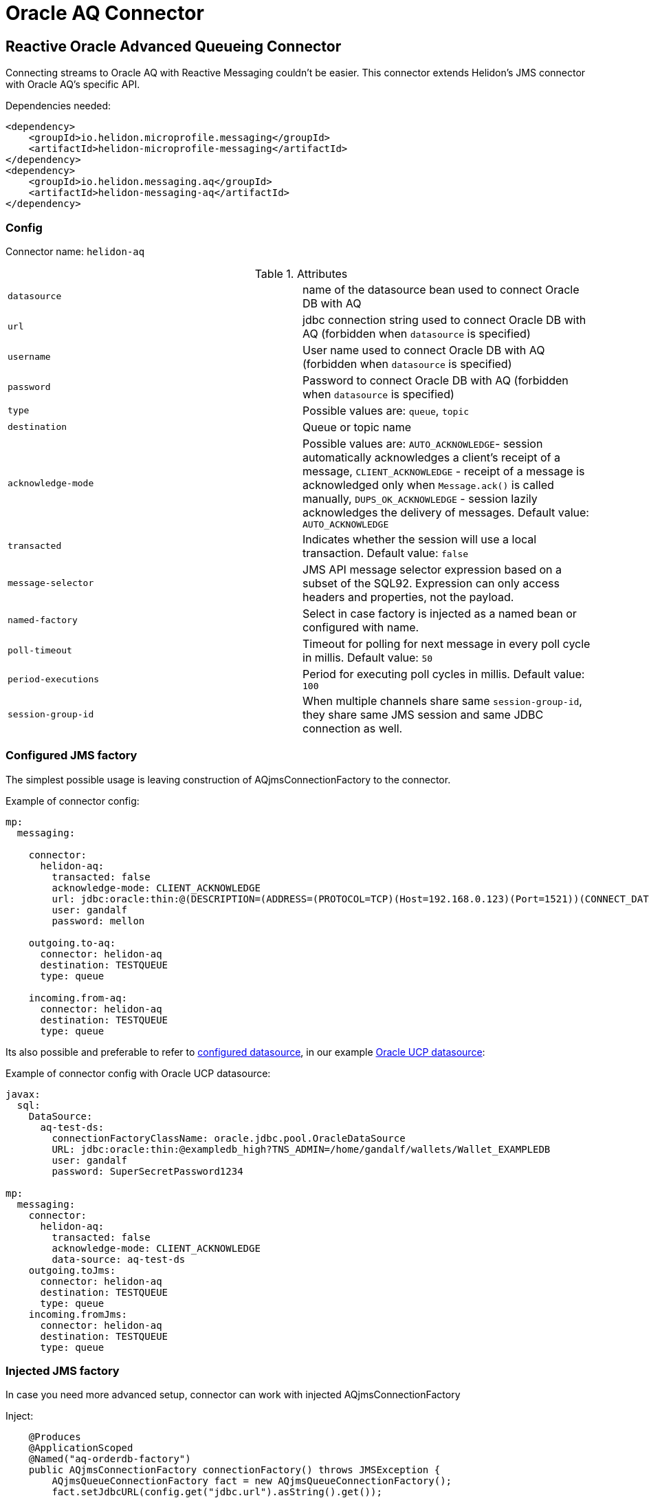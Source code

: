 ///////////////////////////////////////////////////////////////////////////////

    Copyright (c) 2020 Oracle and/or its affiliates.

    Licensed under the Apache License, Version 2.0 (the "License");
    you may not use this file except in compliance with the License.
    You may obtain a copy of the License at

        http://www.apache.org/licenses/LICENSE-2.0

    Unless required by applicable law or agreed to in writing, software
    distributed under the License is distributed on an "AS IS" BASIS,
    WITHOUT WARRANTIES OR CONDITIONS OF ANY KIND, either express or implied.
    See the License for the specific language governing permissions and
    limitations under the License.

///////////////////////////////////////////////////////////////////////////////

= Oracle AQ Connector
:toc:
:toc-placement: preamble
:description: Reactive Messaging support for Oracle AQ in Helidon MP
:keywords: helidon, mp, messaging, jms, aq
:h1Prefix: MP

== Reactive Oracle Advanced Queueing Connector

Connecting streams to Oracle AQ with Reactive Messaging couldn't be easier.
This connector extends Helidon's JMS connector with Oracle AQ's specific API.

[source,xml]
.Dependencies needed:
----
<dependency>
    <groupId>io.helidon.microprofile.messaging</groupId>
    <artifactId>helidon-microprofile-messaging</artifactId>
</dependency>
<dependency>
    <groupId>io.helidon.messaging.aq</groupId>
    <artifactId>helidon-messaging-aq</artifactId>
</dependency>
----

=== Config

Connector name: `helidon-aq`

.Attributes
|===
|`datasource` | name of the datasource bean used to connect Oracle DB with AQ
|`url` | jdbc connection string used to connect Oracle DB with AQ (forbidden when `datasource` is specified)
|`username` | User name used to connect Oracle DB with AQ (forbidden when `datasource` is specified)
|`password` | Password to connect Oracle DB with AQ (forbidden when `datasource` is specified)
|`type` | Possible values are: `queue`, `topic`
|`destination` | Queue or topic name
|`acknowledge-mode` |Possible values are: `AUTO_ACKNOWLEDGE`- session automatically acknowledges a client’s receipt of a message,
`CLIENT_ACKNOWLEDGE` - receipt of a message is acknowledged only when `Message.ack()` is called manually,
`DUPS_OK_ACKNOWLEDGE` - session lazily acknowledges the delivery of messages. Default value: `AUTO_ACKNOWLEDGE`
|`transacted` | Indicates whether the session will use a local transaction. Default value: `false`
|`message-selector` | JMS API message selector expression based on a subset of the SQL92.
Expression can only access headers and properties, not the payload.
|`named-factory` | Select in case factory is injected as a named bean or configured with name.
|`poll-timeout` | Timeout for polling for next message in every poll cycle in millis. Default value: `50`
|`period-executions` | Period for executing poll cycles in millis. Default value: `100`
|`session-group-id` | When multiple channels share same `session-group-id`,
they share same JMS session and same JDBC connection as well.
|===

=== Configured JMS factory

The simplest possible usage is leaving construction of AQjmsConnectionFactory to the connector.

[source,yaml]
.Example of connector config:
----
mp:
  messaging:

    connector:
      helidon-aq:
        transacted: false
        acknowledge-mode: CLIENT_ACKNOWLEDGE
        url: jdbc:oracle:thin:@(DESCRIPTION=(ADDRESS=(PROTOCOL=TCP)(Host=192.168.0.123)(Port=1521))(CONNECT_DATA=(SID=TESTSID)))
        user: gandalf
        password: mellon

    outgoing.to-aq:
      connector: helidon-aq
      destination: TESTQUEUE
      type: queue

    incoming.from-aq:
      connector: helidon-aq
      destination: TESTQUEUE
      type: queue
----

Its also possible and preferable to refer to <<mp/guides/07_datasource.adoc, configured datasource>>,
in our example <<mp/extensions/02_cdi_datasource-ucp.adoc, Oracle UCP datasource>>:

[source,yaml]
.Example of connector config with Oracle UCP datasource:
----
javax:
  sql:
    DataSource:
      aq-test-ds:
        connectionFactoryClassName: oracle.jdbc.pool.OracleDataSource
        URL: jdbc:oracle:thin:@exampledb_high?TNS_ADMIN=/home/gandalf/wallets/Wallet_EXAMPLEDB
        user: gandalf
        password: SuperSecretPassword1234

mp:
  messaging:
    connector:
      helidon-aq:
        transacted: false
        acknowledge-mode: CLIENT_ACKNOWLEDGE
        data-source: aq-test-ds
    outgoing.toJms:
      connector: helidon-aq
      destination: TESTQUEUE
      type: queue
    incoming.fromJms:
      connector: helidon-aq
      destination: TESTQUEUE
      type: queue
----

=== Injected JMS factory

In case you need more advanced setup, connector can work with injected AQjmsConnectionFactory

[source,java]
.Inject:
----
    @Produces
    @ApplicationScoped
    @Named("aq-orderdb-factory")
    public AQjmsConnectionFactory connectionFactory() throws JMSException {
        AQjmsQueueConnectionFactory fact = new AQjmsQueueConnectionFactory();
        fact.setJdbcURL(config.get("jdbc.url").asString().get());
        fact.setUsername(config.get("jdbc.user").asString().get());
        fact.setPassword(config.get("jdbc.pass").asString().get());
        return fact;
    }
----

[source,yaml]
.Config:
----
jdbc:
  url: jdbc:oracle:thin:@(DESCRIPTION=(ADDRESS=(PROTOCOL=TCP)(Host=192.168.0.123)(Port=1521))(CONNECT_DATA=(SID=TESTSID)))
  user: gandalf
  pass: mellon

mp:
  messaging:
    connector:
      helidon-aq:
        named-factory: aq-orderdb-factory

    outgoing.to-aq:
      connector: helidon-aq
      session-group-id: order-connection-1
      destination: TESTQUEUE
      type: queue

    incoming.from-aq:
      connector: helidon-aq
      session-group-id: order-connection-1
      destination: TESTQUEUE
      type: queue
----

=== Consuming

[source,java]
.Consuming one by one unwrapped value:
----
@Incoming("from-aq")
public void consumeAq(String msg) {
    System.out.println("Oracle AQ says: " + msg);
}
----

[source,java]
.Consuming one by one, manual ack:
----
@Incoming("from-aq")
@Acknowledgment(Acknowledgment.Strategy.MANUAL)
public CompletionStage<?> consumeAq(AqMessage<String> msg) {
    // direct commit
    //msg.getDBConnection().commit();
    System.out.println("Oracle AQ says: " + msg.getPayload());
    // ack commits only in non-transacted mode
    return msg.ack();
}
----

=== Producing

[source,java]
.Producing to JMS:
----
@Outgoing("to-aq")
public PublisherBuilder<String> produceToAq() {
    return ReactiveStreams.of("test1", "test2");
}
----